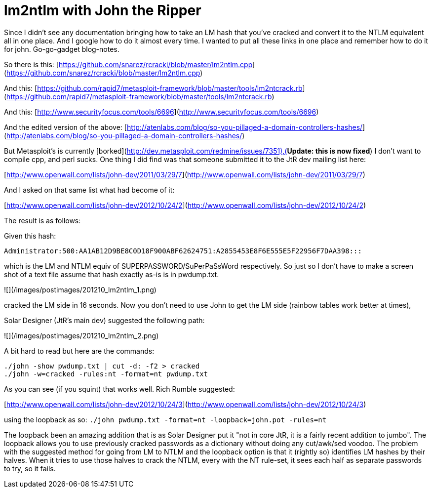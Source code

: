 = lm2ntlm with John the Ripper
:hp-tags: cracking, jtr

Since I didn't see any documentation bringing how to take an LM hash that you've cracked and convert it to the NTLM equivalent all in one place. And I google how to do it almost every time. I wanted to put all these links in one place and remember how to do it for john. Go-go-gadget blog-notes.

So there is this: [https://github.com/snarez/rcracki/blob/master/lm2ntlm.cpp](https://github.com/snarez/rcracki/blob/master/lm2ntlm.cpp)

And this: [https://github.com/rapid7/metasploit-framework/blob/master/tools/lm2ntcrack.rb](https://github.com/rapid7/metasploit-framework/blob/master/tools/lm2ntcrack.rb)

And this: [http://www.securityfocus.com/tools/6696](http://www.securityfocus.com/tools/6696)

And the edited version of the above: [http://atenlabs.com/blog/so-you-pillaged-a-domain-controllers-hashes/](http://atenlabs.com/blog/so-you-pillaged-a-domain-controllers-hashes/)

But Metasploit's is currently [borked](http://dev.metasploit.com/redmine/issues/7351),(**Update: this is now fixed**) I don't want to compile cpp, and perl sucks. One thing I did find was that someone submitted it to the JtR dev mailing list here:

[http://www.openwall.com/lists/john-dev/2011/03/29/7](http://www.openwall.com/lists/john-dev/2011/03/29/7)

And I asked on that same list what had become of it:

[http://www.openwall.com/lists/john-dev/2012/10/24/2](http://www.openwall.com/lists/john-dev/2012/10/24/2)

The result is as follows:

Given this hash: 
```
Administrator:500:AA1AB12D9BE8C0D18F900ABF62624751:A2855453E8F6E555E5F22956F7DAA398:::
```

which is the LM and NTLM equiv of SUPERPASSWORD/SuPerPaSsWord respectively. So just so I don't have to make a screen shot of a text file assume that hash exactly as-is is in pwdump.txt.

![](/images/postimages/201210_lm2ntlm_1.png)

cracked the LM side in 16 seconds. Now you don't need to use John to get the LM side (rainbow tables work better at times),

Solar Designer (JtR's main dev) suggested the following path:

![](/images/postimages/201210_lm2ntlm_2.png)

A bit hard to read but here are the commands:

```
./john -show pwdump.txt | cut -d: -f2 > cracked      
./john -w=cracked -rules:nt -format=nt pwdump.txt
```

As you can see (if you squint) that works well. Rich Rumble suggested:

[http://www.openwall.com/lists/john-dev/2012/10/24/3](http://www.openwall.com/lists/john-dev/2012/10/24/3)

using the loopback as so: `./john pwdump.txt -format=nt -loopback=john.pot -rules=nt`

The loopback been an amazing addition that is as Solar Designer put it "not in core JtR, it is a fairly recent addition to jumbo". The loopback allows you to use previously cracked passwords as a dictionary without doing any cut/awk/sed voodoo. The problem with the suggested method for going from LM to NTLM and the loopback option is that it (rightly so) identifies LM hashes by their halves. When it tries to use those halves to crack the NTLM, every with the NT rule-set, it sees each half as separate passwords to try, so it fails.
